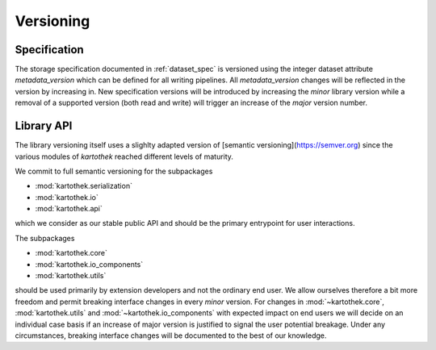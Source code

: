 .. _versioning:

Versioning
==========

Specification
-------------

The storage specification documented in :ref:`dataset_spec` is versioned using
the integer dataset attribute `metadata_version` which can be defined for all
writing pipelines. All `metadata_version` changes will be reflected in the
version by increasing in.
New specification versions will be introduced by increasing the *minor* library
version while a removal of a supported version (both read and write) will
trigger an increase of the *major* version number.


Library API
-----------
The library versioning itself uses a slighlty adapted version of [semantic
versioning](https://semver.org) since the various modules of `kartothek` reached
different levels of maturity.

We commit to full semantic versioning for the subpackages

* :mod:`kartothek.serialization`
* :mod:`kartothek.io`
* :mod:`kartothek.api`

which we consider as our stable public API and should be the primary entrypoint
for user interactions.

The subpackages

* :mod:`kartothek.core`
* :mod:`kartothek.io_components`
* :mod:`kartothek.utils`

should be used primarily by extension developers and not the ordinary end user.
We allow ourselves therefore a bit more freedom and permit breaking interface
changes in every *minor* version. For changes in :mod:`~kartothek.core`, :mod:`kartothek.utils`
and :mod:`~kartothek.io_components` with expected impact on end users we will decide
on an individual case basis if an increase of major version is justified to
signal the user potential breakage.
Under any circumstances, breaking interface changes will be documented to the
best of our knowledge.

